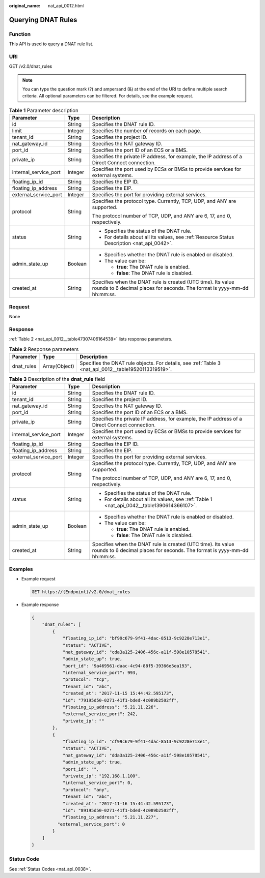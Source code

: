 :original_name: nat_api_0012.html

.. _nat_api_0012:

Querying DNAT Rules
===================

Function
--------

This API is used to query a DNAT rule list.

URI
---

GET /v2.0/dnat_rules

.. note::

   You can type the question mark (?) and ampersand (&) at the end of the URI to define multiple search criteria. All optional parameters can be filtered. For details, see the example request.

.. table:: **Table 1** Parameter description

   +-----------------------+-----------------------+------------------------------------------------------------------------------------------------------------------------------------------+
   | Parameter             | Type                  | Description                                                                                                                              |
   +=======================+=======================+==========================================================================================================================================+
   | id                    | String                | Specifies the DNAT rule ID.                                                                                                              |
   +-----------------------+-----------------------+------------------------------------------------------------------------------------------------------------------------------------------+
   | limit                 | Integer               | Specifies the number of records on each page.                                                                                            |
   +-----------------------+-----------------------+------------------------------------------------------------------------------------------------------------------------------------------+
   | tenant_id             | String                | Specifies the project ID.                                                                                                                |
   +-----------------------+-----------------------+------------------------------------------------------------------------------------------------------------------------------------------+
   | nat_gateway_id        | String                | Specifies the NAT gateway ID.                                                                                                            |
   +-----------------------+-----------------------+------------------------------------------------------------------------------------------------------------------------------------------+
   | port_id               | String                | Specifies the port ID of an ECS or a BMS.                                                                                                |
   +-----------------------+-----------------------+------------------------------------------------------------------------------------------------------------------------------------------+
   | private_ip            | String                | Specifies the private IP address, for example, the IP address of a Direct Connect connection.                                            |
   +-----------------------+-----------------------+------------------------------------------------------------------------------------------------------------------------------------------+
   | internal_service_port | Integer               | Specifies the port used by ECSs or BMSs to provide services for external systems.                                                        |
   +-----------------------+-----------------------+------------------------------------------------------------------------------------------------------------------------------------------+
   | floating_ip_id        | String                | Specifies the EIP ID.                                                                                                                    |
   +-----------------------+-----------------------+------------------------------------------------------------------------------------------------------------------------------------------+
   | floating_ip_address   | String                | Specifies the EIP.                                                                                                                       |
   +-----------------------+-----------------------+------------------------------------------------------------------------------------------------------------------------------------------+
   | external_service_port | Integer               | Specifies the port for providing external services.                                                                                      |
   +-----------------------+-----------------------+------------------------------------------------------------------------------------------------------------------------------------------+
   | protocol              | String                | Specifies the protocol type. Currently, TCP, UDP, and ANY are supported.                                                                 |
   |                       |                       |                                                                                                                                          |
   |                       |                       | The protocol number of TCP, UDP, and ANY are 6, 17, and 0, respectively.                                                                 |
   +-----------------------+-----------------------+------------------------------------------------------------------------------------------------------------------------------------------+
   | status                | String                | -  Specifies the status of the DNAT rule.                                                                                                |
   |                       |                       | -  For details about all its values, see :ref:`Resource Status Description <nat_api_0042>`.                                              |
   +-----------------------+-----------------------+------------------------------------------------------------------------------------------------------------------------------------------+
   | admin_state_up        | Boolean               | -  Specifies whether the DNAT rule is enabled or disabled.                                                                               |
   |                       |                       | -  The value can be:                                                                                                                     |
   |                       |                       |                                                                                                                                          |
   |                       |                       |    -  **true**: The DNAT rule is enabled.                                                                                                |
   |                       |                       |    -  **false**: The DNAT rule is disabled.                                                                                              |
   +-----------------------+-----------------------+------------------------------------------------------------------------------------------------------------------------------------------+
   | created_at            | String                | Specifies when the DNAT rule is created (UTC time). Its value rounds to 6 decimal places for seconds. The format is yyyy-mm-dd hh:mm:ss. |
   +-----------------------+-----------------------+------------------------------------------------------------------------------------------------------------------------------------------+

Request
-------

None

Response
--------

:ref:`Table 2 <nat_api_0012__table47307406164538>` lists response parameters.

.. _nat_api_0012__table47307406164538:

.. table:: **Table 2** Response parameters

   +------------+---------------+-------------------------------------------------------------------------------------------------------+
   | Parameter  | Type          | Description                                                                                           |
   +============+===============+=======================================================================================================+
   | dnat_rules | Array(Object) | Specifies the DNAT rule objects. For details, see :ref:`Table 3 <nat_api_0012__table19520113319519>`. |
   +------------+---------------+-------------------------------------------------------------------------------------------------------+

.. _nat_api_0012__table19520113319519:

.. table:: **Table 3** Description of the **dnat_rule** field

   +-----------------------+-----------------------+------------------------------------------------------------------------------------------------------------------------------------------+
   | Parameter             | Type                  | Description                                                                                                                              |
   +=======================+=======================+==========================================================================================================================================+
   | id                    | String                | Specifies the DNAT rule ID.                                                                                                              |
   +-----------------------+-----------------------+------------------------------------------------------------------------------------------------------------------------------------------+
   | tenant_id             | String                | Specifies the project ID.                                                                                                                |
   +-----------------------+-----------------------+------------------------------------------------------------------------------------------------------------------------------------------+
   | nat_gateway_id        | String                | Specifies the NAT gateway ID.                                                                                                            |
   +-----------------------+-----------------------+------------------------------------------------------------------------------------------------------------------------------------------+
   | port_id               | String                | Specifies the port ID of an ECS or a BMS.                                                                                                |
   +-----------------------+-----------------------+------------------------------------------------------------------------------------------------------------------------------------------+
   | private_ip            | String                | Specifies the private IP address, for example, the IP address of a Direct Connect connection.                                            |
   +-----------------------+-----------------------+------------------------------------------------------------------------------------------------------------------------------------------+
   | internal_service_port | Integer               | Specifies the port used by ECSs or BMSs to provide services for external systems.                                                        |
   +-----------------------+-----------------------+------------------------------------------------------------------------------------------------------------------------------------------+
   | floating_ip_id        | String                | Specifies the EIP ID.                                                                                                                    |
   +-----------------------+-----------------------+------------------------------------------------------------------------------------------------------------------------------------------+
   | floating_ip_address   | String                | Specifies the EIP.                                                                                                                       |
   +-----------------------+-----------------------+------------------------------------------------------------------------------------------------------------------------------------------+
   | external_service_port | Integer               | Specifies the port for providing external services.                                                                                      |
   +-----------------------+-----------------------+------------------------------------------------------------------------------------------------------------------------------------------+
   | protocol              | String                | Specifies the protocol type. Currently, TCP, UDP, and ANY are supported.                                                                 |
   |                       |                       |                                                                                                                                          |
   |                       |                       | The protocol number of TCP, UDP, and ANY are 6, 17, and 0, respectively.                                                                 |
   +-----------------------+-----------------------+------------------------------------------------------------------------------------------------------------------------------------------+
   | status                | String                | -  Specifies the status of the DNAT rule.                                                                                                |
   |                       |                       | -  For details about all its values, see :ref:`Table 1 <nat_api_0042__table1390614366107>`.                                              |
   +-----------------------+-----------------------+------------------------------------------------------------------------------------------------------------------------------------------+
   | admin_state_up        | Boolean               | -  Specifies whether the DNAT rule is enabled or disabled.                                                                               |
   |                       |                       | -  The value can be:                                                                                                                     |
   |                       |                       |                                                                                                                                          |
   |                       |                       |    -  **true**: The DNAT rule is enabled.                                                                                                |
   |                       |                       |    -  **false**: The DNAT rule is disabled.                                                                                              |
   +-----------------------+-----------------------+------------------------------------------------------------------------------------------------------------------------------------------+
   | created_at            | String                | Specifies when the DNAT rule is created (UTC time). Its value rounds to 6 decimal places for seconds. The format is yyyy-mm-dd hh:mm:ss. |
   +-----------------------+-----------------------+------------------------------------------------------------------------------------------------------------------------------------------+

Examples
--------

-  Example request

   .. code-block:: text

      GET https://{Endpoint}/v2.0/dnat_rules

-  Example response

   .. code-block::

      {
          "dnat_rules": [
              {
                  "floating_ip_id": "bf99c679-9f41-4dac-8513-9c9228e713e1",
                  "status": "ACTIVE",
                  "nat_gateway_id": "cda3a125-2406-456c-a11f-598e10578541",
                  "admin_state_up": true,
                  "port_id": "9a469561-daac-4c94-88f5-39366e5ea193",
                  "internal_service_port": 993,
                  "protocol": "tcp",
                  "tenant_id": "abc",
                  "created_at": "2017-11-15 15:44:42.595173",
                  "id": "79195d50-0271-41f1-bded-4c089b2502ff",
                  "floating_ip_address": "5.21.11.226",
                  "external_service_port": 242,
                  "private_ip": ""
              },
              {
                  "floating_ip_id": "cf99c679-9f41-4dac-8513-9c9228e713e1",
                  "status": "ACTIVE",
                  "nat_gateway_id": "dda3a125-2406-456c-a11f-598e10578541",
                  "admin_state_up": true,　
                  "port_id": "",
                  "private_ip": "192.168.1.100",
                  "internal_service_port": 0,
                  "protocol": "any",
                  "tenant_id": "abc",
                  "created_at": "2017-11-16 15:44:42.595173",
                  "id": "89195d50-0271-41f1-bded-4c089b2502ff",
                  "floating_ip_address": "5.21.11.227",
      　　　　　　"external_service_port": 0
              }
          ]
      }

Status Code
-----------

See :ref:`Status Codes <nat_api_0038>`.
